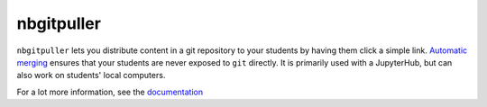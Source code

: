 ===========
nbgitpuller
===========

``nbgitpuller`` lets you distribute content in a git repository to your
students by having them click a simple link. `Automatic merging <https://jupyterhub.github.io/nbgitpuller/topic/automatic-merging.html>`_ ensures that your students are
never exposed to ``git`` directly. It is primarily used with a JupyterHub,
but can also work on students' local computers.

.. image:: https://raw.githubusercontent.com/jupyterhub/nbgitpuller/v0.8.0/docs/_static/nbpuller.gif

For a lot more information, see the `documentation
<https://jupyterhub.github.io/nbgitpuller>`_
